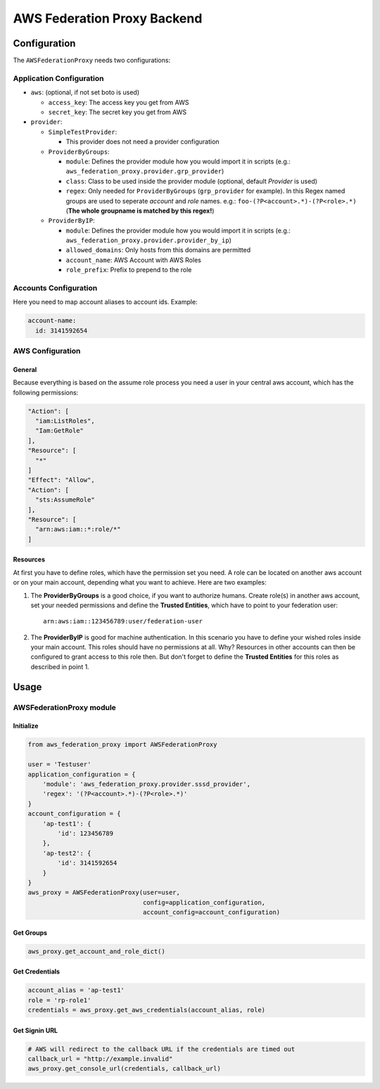 ============================
AWS Federation Proxy Backend
============================

Configuration
=============

The ``AWSFederationProxy`` needs two configurations:

Application Configuration
-------------------------

* ``aws``: (optional, if not set boto is used)

  - ``access_key``: The access key you get from AWS
  - ``secret_key``: The secret key you get from AWS

* ``provider``:

  - ``SimpleTestProvider``:

    + This provider does not need a provider configuration

  - ``ProviderByGroups``:

    + ``module``: Defines the provider module how you would import
      it in scripts (e.g.: ``aws_federation_proxy.provider.grp_provider``)
    + ``class``: Class to be used inside the provider module
      (optional, default `Provider` is used)
    + ``regex``: Only needed for ``ProviderByGroups`` (``grp_provider`` for example).
      In this Regex named groups are used to seperate *account* and *role* names.
      e.g.: ``foo-(?P<account>.*)-(?P<role>.*)``
      (**The whole groupname is matched by this regex!**)

  - ``ProviderByIP``:

    + ``module``: Defines the provider module how you would import it in scripts
      (e.g.: ``aws_federation_proxy.provider.provider_by_ip``)
    + ``allowed_domains``: Only hosts from this domains are permitted
    + ``account_name``: AWS Account with AWS Roles
    + ``role_prefix``: Prefix to prepend to the role

Accounts Configuration
----------------------

Here you need to map account aliases to account ids. Example:

.. code-block:: yaml

      account-name:
        id: 3141592654

AWS Configuration
-----------------

General
~~~~~~~

Because everything is based on the assume role process you need a user
in your central aws account, which has the following permissions:

.. code-block:: json

      "Action": [
        "iam:ListRoles",
        "Iam:GetRole"
      ],
      "Resource": [
        "*"
      ]
      "Effect": "Allow",
      "Action": [
        "sts:AssumeRole"
      ],
      "Resource": [
        "arn:aws:iam::*:role/*"
      ]

Resources
~~~~~~~~~

At first you have to define roles, which have the permission set you need.
A role can be located on another aws account or on your main account,
depending what you want to achieve. Here are two examples:

1. The **ProviderByGroups** is a good choice, if you want to authorize
   humans. Create role(s) in another aws account, set your needed
   permissions and define the **Trusted Entities**, which have to point to
   your federation user:

   ::

         arn:aws:iam::123456789:user/federation-user

2. The **ProviderByIP** is good for machine authentication. In this
   scenario you have to define your wished roles inside your main
   account. This roles should have no permissions at all. Why?
   Resources in other accounts can then be configured to grant
   access to this role then. But don't forget to define the
   **Trusted Entities** for this roles as described in point 1.

Usage
=====

AWSFederationProxy module
-------------------------

Initialize
~~~~~~~~~~

.. code-block:: python

      from aws_federation_proxy import AWSFederationProxy

      user = 'Testuser'
      application_configuration = {
          'module': 'aws_federation_proxy.provider.sssd_provider',
          'regex': '(?P<account>.*)-(?P<role>.*)'
      }
      account_configuration = {
          'ap-test1': {
              'id': 123456789
          },
          'ap-test2': {
              'id': 3141592654
          }
      }
      aws_proxy = AWSFederationProxy(user=user,
                                     config=application_configuration,
                                     account_config=account_configuration)

Get Groups
~~~~~~~~~~

.. code-block:: python

      aws_proxy.get_account_and_role_dict()

Get Credentials
~~~~~~~~~~~~~~~

.. code-block:: python

      account_alias = 'ap-test1'
      role = 'rp-role1'
      credentials = aws_proxy.get_aws_credentials(account_alias, role)

Get Signin URL
~~~~~~~~~~~~~~

.. code-block:: python

      # AWS will redirect to the callback URL if the credentials are timed out
      callback_url = "http://example.invalid"
      aws_proxy.get_console_url(credentials, callback_url)
